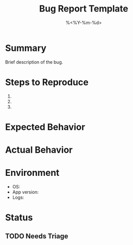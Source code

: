#+TITLE: Bug Report Template
#+DATE: %<%Y-%m-%d>
#+FILETAGS: :dev:bugs:

* Summary
Brief description of the bug.

* Steps to Reproduce
1. 
2. 
3. 

* Expected Behavior

* Actual Behavior

* Environment
- OS:
- App version:
- Logs:

* Status
** TODO Needs Triage